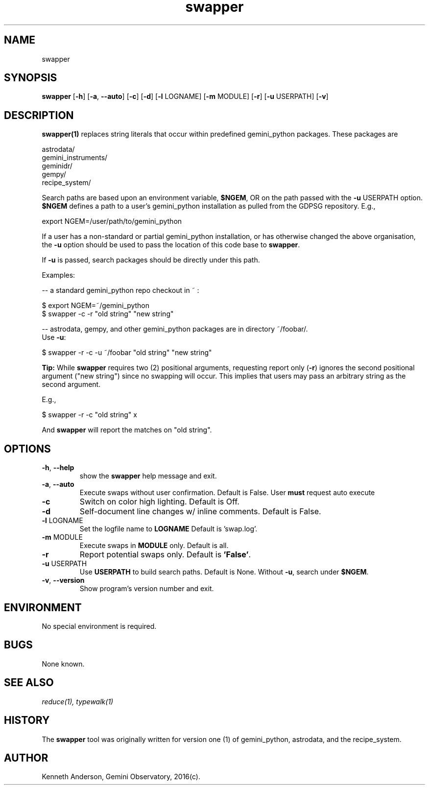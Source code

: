 .TH swapper 1 "13-01-2017" "version 2.0" "swapper man page"
.SH NAME
swapper
.SH SYNOPSIS
.B swapper
[\fB\-h\fR]
[\fB\-a\fR, \fB\-\-auto\fR]
[\fB\-c\fR]
[\fB\-d\fR]
[\fB\-l\fR LOGNAME]
[\fB\-m\fR MODULE]
[\fB\-r\fR]
[\fB\-u\fR USERPATH]
[\fB\-v\fR]

.SH DESCRIPTION
.B swapper(1)
replaces string literals that occur within predefined gemini_python
packages. These packages are

    astrodata/ 
    gemini_instruments/ 
    geminidr/ 
    gempy/ 
    recipe_system/ 

Search paths are based upon an environment variable, \fB$NGEM\fR, OR on the path
passed with the \fB\-u\fR USERPATH option. \fB$NGEM\fR defines a path to a user's 
gemini_python installation as pulled from the GDPSG repository. E.g.,

    export NGEM=/user/path/to/gemini_python

If a user has a non-standard or partial gemini_python installation, or has
otherwise changed the above organisation, the \fB-u\fR option should be used to 
pass the location of this code base to \fBswapper\fR.

If \fB-u\fR is passed, search packages should be directly under this path.

Examples:

  -- a standard gemini_python repo checkout in ~ :

      $ export NGEM=~/gemini_python
      $ swapper -c -r "old string" "new string"

  -- astrodata, gempy, and other gemini_python packages are in directory ~/foobar/.
     Use \fB-u\fR:

      $ swapper -r -c -u ~/foobar "old string" "new string"

.B Tip:
While \fBswapper\fR requires two (2) positional arguments, requesting report 
only (\fB\-r\fR) ignores the second positional argument ("new string") since 
no swapping will occur. This implies that users may pass an arbitrary string 
as the second argument.

E.g.,

    $ swapper -r -c "old string" x

And \fBswapper\fR will report the matches on "old string".

.SH OPTIONS
.TP
\fB\-h\fR, \fB\-\-help\fR
show the \fBswapper\fR help message and exit.
.TP
\fB\-a\fR, \fB\-\-auto\fR
Execute swaps without user confirmation. Default is False. User \fBmust\fR
request auto execute
.TP
\fB\-c\fR
Switch on color high lighting. Default is Off.
.TP
\fB\-d\fR
Self-document line changes w/ inline comments. Default is False.
.TP
\fB-l\fR LOGNAME
Set the logfile name to \fBLOGNAME\fR Default is 'swap.log'.
.TP
\fB\-m\fR MODULE
Execute swaps in \fBMODULE\fR only. Default is all.
.TP
\fB\-r\fR
Report potential swaps only. Default is \fB'False'\fR.
.TP
\fB\-u\fR USERPATH
Use \fBUSERPATH\fR to build search paths. Default is None. Without \fB\-u\fR, 
search under \fB$NGEM\fR.
.TP
\fB\-v\fR, \fB\-\-version\fR
Show program's version number and exit.

.SH ENVIRONMENT
No special environment is required.
.SH BUGS
None known.

.SH SEE ALSO 
.I reduce(1), typewalk(1)

.SH HISTORY
The \fBswapper\fR tool was originally written for version one (1) of 
gemini_python, astrodata, and the recipe_system.

.SH AUTHOR
Kenneth Anderson, Gemini Observatory, 2016(c). 
